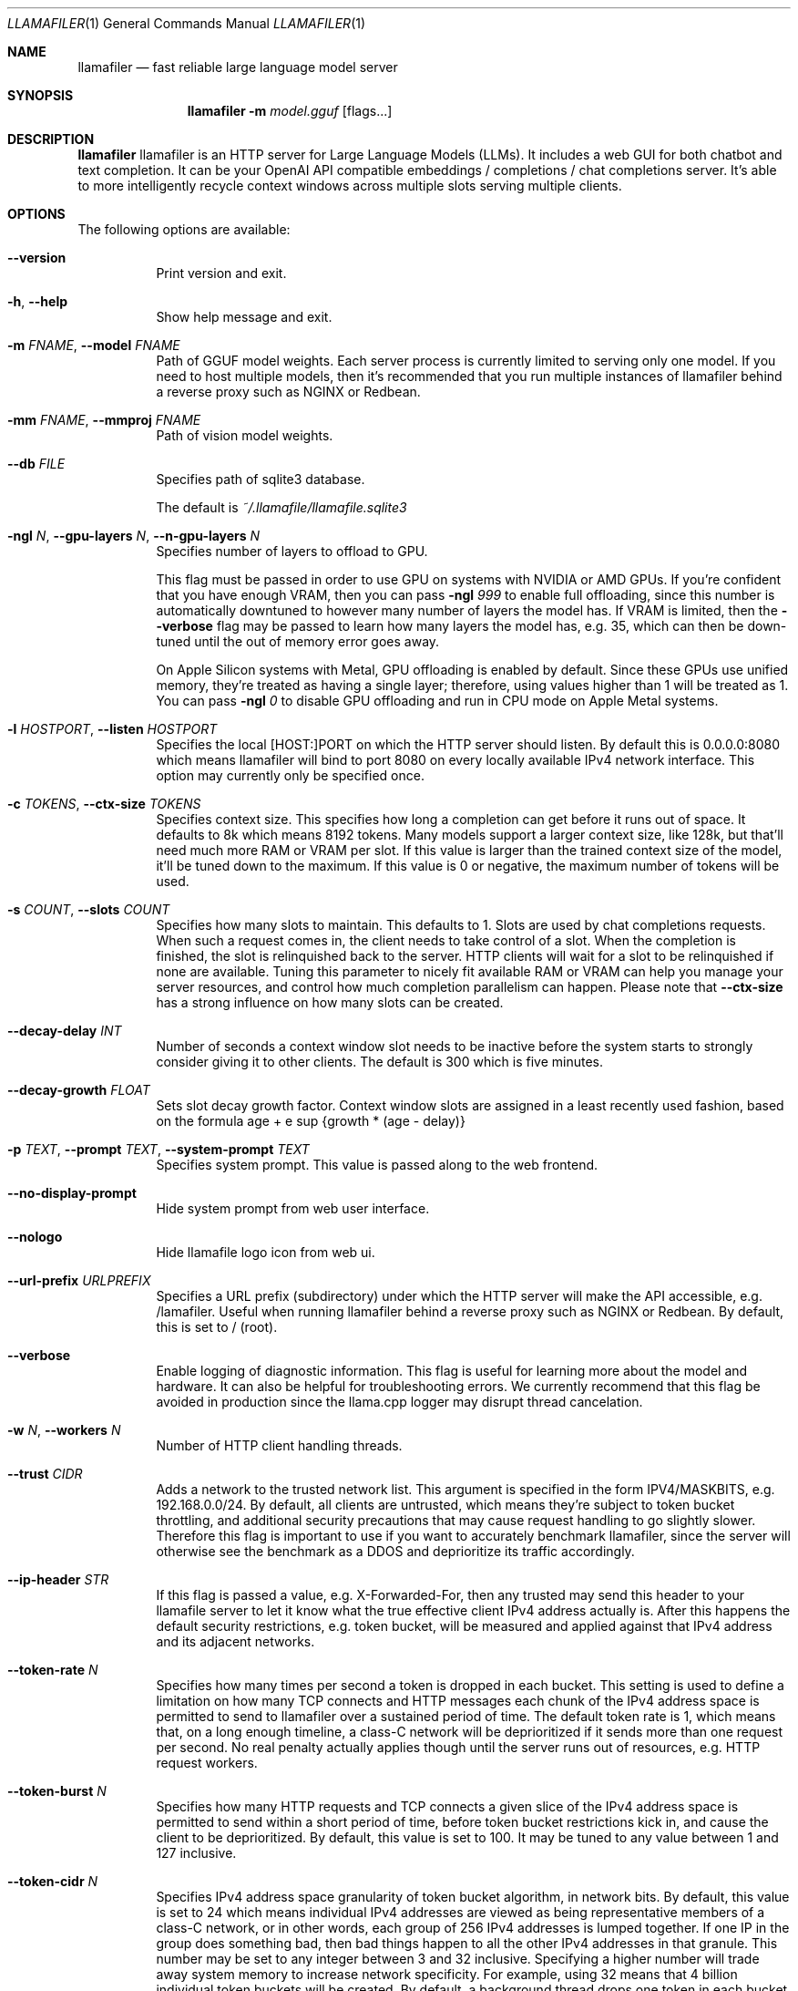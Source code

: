 .Dd November 30, 2024
.Dt LLAMAFILER 1
.Os Mozilla Ocho
.Sh NAME
.Nm llamafiler
.Nd fast reliable large language model server
.Sh SYNOPSIS
.Nm
.Fl m Ar model.gguf
.Op flags...
.Sh DESCRIPTION
.Nm
llamafiler is an HTTP server for Large Language Models (LLMs). It
includes a web GUI for both chatbot and text completion. It can be your
OpenAI API compatible embeddings / completions / chat completions
server. It's able to more intelligently recycle context windows across
multiple slots serving multiple clients.
.Sh OPTIONS
The following options are available:
.Bl -tag -width indent
.It Fl Fl version
Print version and exit.
.It Fl h , Fl Fl help
Show help message and exit.
.It Fl m Ar FNAME , Fl Fl model Ar FNAME
Path of GGUF model weights. Each server process is currently limited to
serving only one model. If you need to host multiple models, then it's
recommended that you run multiple instances of llamafiler behind a
reverse proxy such as NGINX or Redbean.
.It Fl mm Ar FNAME , Fl Fl mmproj Ar FNAME
Path of vision model weights.
.It Fl Fl db Ar FILE
Specifies path of sqlite3 database.
.Pp
The default is
.Pa ~/.llamafile/llamafile.sqlite3
.It Fl ngl Ar N , Fl Fl gpu-layers Ar N , Fl Fl n-gpu-layers Ar N
Specifies number of layers to offload to GPU.
.Pp
This flag must be passed in order to use GPU on systems with NVIDIA or
AMD GPUs. If you're confident that you have enough VRAM, then you can
pass
.Fl ngl Ar 999
to enable full offloading, since this number is automatically downtuned
to however many number of layers the model has. If VRAM is limited, then
the
.Fl Fl verbose
flag may be passed to learn how many layers the model has, e.g. 35,
which can then be down-tuned until the out of memory error goes away.
.Pp
On Apple Silicon systems with Metal, GPU offloading is enabled by
default. Since these GPUs use unified memory, they're treated as having
a single layer; therefore, using values higher than 1 will be treated as
1. You can pass
.Fl ngl Ar 0
to disable GPU offloading and run in CPU mode on Apple Metal systems.
.It Fl l Ar HOSTPORT , Fl Fl listen Ar HOSTPORT
Specifies the local [HOST:]PORT on which the HTTP server should listen.
By default this is 0.0.0.0:8080 which means llamafiler will bind to port
8080 on every locally available IPv4 network interface. This option may
currently only be specified once.
.It Fl c Ar TOKENS , Fl Fl ctx-size Ar TOKENS
Specifies context size. This specifies how long a completion can get
before it runs out of space. It defaults to 8k which means 8192 tokens.
Many models support a larger context size, like 128k, but that'll need
much more RAM or VRAM per slot. If this value is larger than the trained
context size of the model, it'll be tuned down to the maximum. If this
value is 0 or negative, the maximum number of tokens will be used.
.It Fl s Ar COUNT , Fl Fl slots Ar COUNT
Specifies how many slots to maintain. This defaults to 1. Slots are used
by chat completions requests. When such a request comes in, the client
needs to take control of a slot. When the completion is finished, the
slot is relinquished back to the server. HTTP clients will wait for a
slot to be relinquished if none are available. Tuning this parameter to
nicely fit available RAM or VRAM can help you manage your server
resources, and control how much completion parallelism can happen.
Please note that
.Fl Fl ctx-size
has a strong influence on how many slots can be created.
.It Fl Fl decay-delay Ar INT
Number of seconds a context window slot needs to be inactive before the
system starts to strongly consider giving it to other clients. The
default is 300 which is five minutes.
.It Fl Fl decay-growth Ar FLOAT
Sets slot decay growth factor. Context window slots are assigned in a
least recently used fashion, based on the formula
.EQ
age + e sup {growth * (age - delay)}
.EN
.It Fl p Ar TEXT , Fl Fl prompt Ar TEXT , Fl Fl system-prompt Ar TEXT
Specifies system prompt. This value is passed along to the web frontend.
.It Fl Fl no-display-prompt
Hide system prompt from web user interface.
.It Fl Fl nologo
Hide llamafile logo icon from web ui.
.It Fl Fl url-prefix Ar URLPREFIX
Specifies a URL prefix (subdirectory) under which the HTTP server will
make the API accessible, e.g. /lamafiler. Useful when running llamafiler
behind a reverse proxy such as NGINX or Redbean. By default, this is set
to / (root).
.It Fl Fl verbose
Enable logging of diagnostic information. This flag is useful for
learning more about the model and hardware. It can also be helpful for
troubleshooting errors. We currently recommend that this flag be avoided
in production since the llama.cpp logger may disrupt thread cancelation.
.It Fl w Ar N , Fl Fl workers Ar N
Number of HTTP client handling threads.
.It Fl Fl trust Ar CIDR
Adds a network to the trusted network list. This argument is specified
in the form IPV4/MASKBITS, e.g. 192.168.0.0/24. By default, all clients
are untrusted, which means they're subject to token bucket throttling,
and additional security precautions that may cause request handling to
go slightly slower. Therefore this flag is important to use if you want
to accurately benchmark llamafiler, since the server will otherwise see
the benchmark as a DDOS and deprioritize its traffic accordingly.
.It Fl Fl ip-header Ar STR
If this flag is passed a value, e.g. X-Forwarded-For, then any trusted
may send this header to your llamafile server to let it know what the
true effective client IPv4 address actually is. After this happens the
default security restrictions, e.g. token bucket, will be measured and
applied against that IPv4 address and its adjacent networks.
.It Fl Fl token-rate Ar N
Specifies how many times per second a token is dropped in each bucket.
This setting is used to define a limitation on how many TCP connects and
HTTP messages each chunk of the IPv4 address space is permitted to send
to llamafiler over a sustained period of time. The default token rate is
1, which means that, on a long enough timeline, a class-C network will
be deprioritized if it sends more than one request per second. No real
penalty actually applies though until the server runs out of resources,
e.g. HTTP request workers.
.It Fl Fl token-burst Ar N
Specifies how many HTTP requests and TCP connects a given slice of the
IPv4 address space is permitted to send within a short period of time,
before token bucket restrictions kick in, and cause the client to be
deprioritized. By default, this value is set to 100. It may be tuned to
any value between 1 and 127 inclusive.
.It Fl Fl token-cidr Ar N
Specifies IPv4 address space granularity of token bucket algorithm, in
network bits. By default, this value is set to 24 which means individual
IPv4 addresses are viewed as being representative members of a class-C
network, or in other words, each group of 256 IPv4 addresses is lumped
together. If one IP in the group does something bad, then bad things
happen to all the other IPv4 addresses in that granule. This number may
be set to any integer between 3 and 32 inclusive. Specifying a higher
number will trade away system memory to increase network specificity.
For example, using 32 means that 4 billion individual token buckets will
be created. By default, a background thread drops one token in each
bucket every second, so that could potentially be a lot of busy work. A
value of three means that everyone on the Internet who talks to your
server will have to fight over only eight token buckets in total.
.It Fl Fl unsecure
Disables sandboxing. By default, llamafiler puts itself in a SECCOMP BPF
sandbox, so that even if your server gets hacked in the worst possible
way (some kind of C++ memory bug) then there's very little damage an
attacker will be able to do. This works by restricting system calls
using Cosmopolitan Libc's implementation of pledge() which is currently
only supported on Linux (other OSes will simply be unsecured by
default). The pledge security policy that's used by default is "stdio
anet" which means that only relatively harmless system calls like
read(), write(), and accept() are allowed once the server has finished
initializing. It's not possible for remotely executed code to do things
like launch subprocesses, read or write to the filesystem, or initiate a
new connection to a server.
.It Fl k Ar N , Fl Fl keepalive Ar N
Specifies the TCP keepalive interval in seconds. This value is passed
along to both TCP_KEEPIDLE and TCP_KEEPINTVL if they're supported by the
host operating system. If this value is greater than 0, then the the
SO_KEEPALIVE and TCP_NODELAY options are enabled on network sockets, if
supported by the host operating system. The default keepalive is 5.
.It Fl Fl http-obuf-size Ar N
Size of HTTP output buffer size, in bytes. Default is 1048576.
.It Fl Fl http-ibuf-size Ar N
Size of HTTP input buffer size, in bytes. Default is 1048576.
.It Fl Fl chat-template Ar NAME
Specifies or overrides chat template for model.
.Pp
Normally the GGUF metadata tokenizer.chat_template will specify this
value for instruct models. This flag may be used to either override the
chat template, or specify one when the GGUF metadata field is absent,
which effectively forces the web ui to enable chatbot mode.
.Pp
Supported chat template names are: chatml, llama2, llama3, mistral
(alias for llama2), phi3, zephyr, monarch, gemma, gemma2 (alias for
gemma), orion, openchat, vicuna, vicuna-orca, deepseek, command-r,
chatglm3, chatglm4, minicpm, deepseek2, or exaone3.
.Pp
It is also possible to pass the jinja2 template itself to this argument.
Since llamafiler doesn't currently support jinja2, a heuristic will be
used to guess which of the above templates the template represents.
.It Fl Fl completion-mode
Forces web ui to operate in completion mode, rather than chat mode.
Normally the web ui chooses its mode based on the GGUF metadata. Base
models normally don't define tokenizer.chat_template whereas instruct
models do. If it's a base model, then the web ui will automatically use
completion mode only, without needing to specify this flag. This flag is
useful in cases where a prompt template is defined by the gguf, but it
is desirable for the chat interface to be disabled.
.It Fl Fl db-startup-sql Ar CODE
Specifies SQL code that should be executed whenever connecting to the
SQLite database. The default is the following code, which enables the
write-ahead log.
.Bd -literal -offset indent
PRAGMA journal_mode=WAL;
PRAGMA synchronous=NORMAL;
.Ed
.It Fl Fl reserve-tokens Ar N
Percent of context window to reserve for predicted tokens. When the
server runs out of context window, old chat messages will be forgotten
until this percent of the context is empty. The default is 15%. If this
is specified as a floating point number, e.g. 0.15, then it'll be
multiplied by 100 to get the percent.
.El
.Sh EXAMPLES
Here's an example of how you might start this server:
.Pp
.Dl "llamafiler -m all-MiniLM-L6-v2.F32.gguf"
.Pp
Here's how to send a tokenization request:
.Pp
.Dl "curl -v http://127.0.0.1:8080/tokenize?prompt=hello+world"
.Pp
Here's how to send a embedding request:
.Pp
.Dl "curl -v http://127.0.0.1:8080/embedding?content=hello+world"
.Sh DOCUMENTATION
Read our Markdown documentation for additional help and tutorials. See
llamafile/server/doc/index.md in the source repository on GitHub.
.Sh SEE ALSO
.Xr llamafile 1 ,
.Xr whisperfile 1
